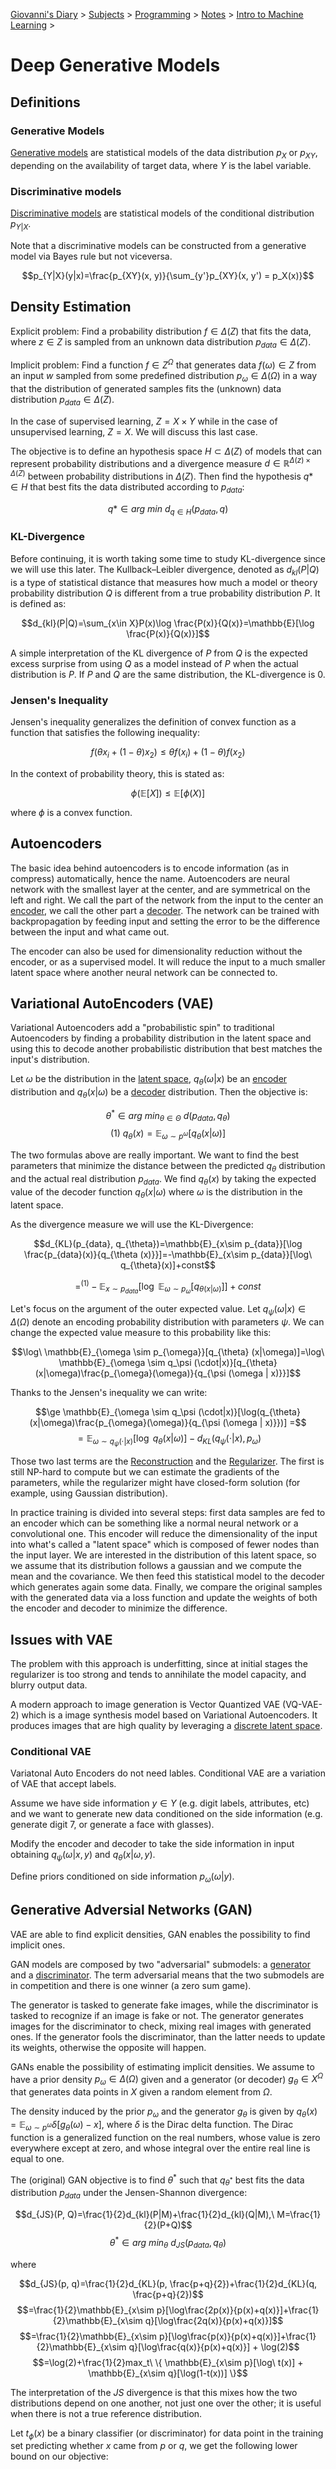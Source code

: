 #+startup: content indent

[[file:../../../index.org][Giovanni's Diary]] > [[file:../../../subjects.org][Subjects]] > [[file:../../programming.org][Programming]] > [[file:../notes.org][Notes]] > [[file:intro-to-machine-learning.org][Intro to Machine Learning]] >

* Deep Generative Models
#+INDEX: Giovanni's Diary!Programming!Notes!Intro to Machine Learning!Deep Generative Models


** Definitions

*** Generative Models

_Generative models_ are statistical models of the data distribution
$p_X$ or $p_{XY}$, depending on the availability of target data, where
$Y$ is the label variable.

*** Discriminative models

_Discriminative models_ are statistical models of the conditional
distribution $p_{Y|X}$.

Note that a discriminative models can be constructed from a generative
model via Bayes rule but not viceversa.

$$p_{Y|X}(y|x)=\frac{p_{XY}(x, y)}{\sum_{y'}p_{XY}(x, y') = p_X(x)}$$

** Density Estimation

Explicit problem: Find a probability distribution $f\in \Delta (Z)$
that fits the data, where $z\in Z$ is sampled from an unknown data
distribution $p_{data}\in \Delta (Z)$.

Implicit problem: Find a function $f\in Z^{\Omega}$ that generates
data $f(\omega)\in Z$ from an input $w$ sampled from some predefined
distribution $p_\omega \in \Delta (\Omega)$ in a way that the
distribution of generated samples fits the (unknown) data distribution
$p_{data}\in \Delta (Z)$.

In the case of supervised learning, $Z=X\times Y$ while in the case of
unsupervised learning, $Z=X$. We will discuss this last case.

The objective is to define an hypothesis space $H\subset \Delta (Z)$
of models that can represent probability distributions and a
divergence measure $d\in \mathbb{R}^{\Delta (z)\times \Delta (Z)}$
between probability distributions in $\Delta (Z)$. Then find the
hypothesis $q*\in H$ that best fits the data distributed according to
$p_{data}$:

$$q*\in arg\ min\ d_{q\in H}(p_{data}, q)$$

*** KL-Divergence

Before continuing, it is worth taking some time to study KL-divergence
since we will use this later. The Kullback–Leibler divergence, denoted
as $d_{kl}(P|Q)$ is a type of statistical distance that measures how
much a model or theory probability distribution $Q$ is different from
a true probability distribution $P$. It is defined as:

$$d_{kl}(P|Q)=\sum_{x\in X}P(x)\log \frac{P(x)}{Q(x)}=\mathbb{E}[\log \frac{P(x)}{Q(x)}]$$

A simple interpretation of the KL divergence of $P$ from $Q$ is the
expected excess surprise from using $Q$ as a model instead of $P$ when
the actual distribution is $P$. If $P$ and $Q$ are the same
distribution, the KL-divergence is $0$.

*** Jensen's Inequality

Jensen's inequality generalizes the definition of convex function as a
function that satisfies the following inequality:

$$f(\theta x_i + (1-\theta)x_2) \le \theta f(x_i)+(1-\theta)f(x_2)$$

In the context of probability theory, this is stated as:

$$\phi(\mathbb{E}[X])\le \mathbb{E}[\phi(X)]$$

where $\phi$ is a convex function.

** Autoencoders

The basic idea behind autoencoders is to encode information (as in
compress) automatically, hence the name. Autoencoders are neural
network with the smallest layer at the center, and are symmetrical on
the left and right. We call the part of the network from the input to
the center an _encoder_, we call the other part a _decoder_. The
network can be trained with backpropagation by feeding input and
setting the error to be the difference between the input and what came
out.

The encoder can also be used for dimensionality reduction without the
encoder, or as a supervised model. It will reduce the input to a much
smaller latent space where another neural network can be connected to.

** Variational AutoEncoders (VAE)

Variational Autoencoders add a "probabilistic spin" to traditional
Autoencoders by finding a probability distribution in the latent space
and using this to decode another probabilistic distribution that best
matches the input's distribution.

Let $\omega$ be the distribution in the _latent space_,
$q_\theta(\omega|x)$ be an _encoder_ distribution and
$q_\theta(x|\omega)$ be a _decoder_ distribution. Then the objective
is:

$$\theta^* \in arg\ min_{\theta \in \Theta}\ d(p_{data}, q_{\theta})$$
$$(1)\ q_\theta (x)=\mathbb{E}_{\omega \sim p^{\omega}}[q_\theta (x|\omega)]$$

The two formulas above are really important. We want to find the best
parameters that minimize the distance between the predicted $q_\theta$
distribution and the actual real distribution $p_{data}$. We find
$q_\theta(x)$ by taking the expected value of the decoder function
$q_\theta(x|\omega)$ where $\omega$ is the distribution in the latent
space.

As the divergence measure we will use the KL-Divergence:

$$d_{KL}(p_{data}, q_{\theta})=\mathbb{E}_{x\sim p_{data}}[\log \frac{p_{data}(x)}{q_{\theta (x)}}]=-\mathbb{E}_{x\sim p_{data}}[\log\ q_{\theta}(x)]+const$$

$$=^{(1)} -\mathbb{E}_{x\sim p_{data}}[\log\ \mathbb{E}_{\omega \sim p_{\omega}}[q_{\theta (x|\omega)}]]+const$$

Let's focus on the argument of the outer expected value. Let
$q_\psi(\omega | x)\in \Delta (\Omega)$ denote an encoding probability
distribution with parameters $\psi$. We can change the expected value
measure to this probability like this:

$$\log\ \mathbb{E}_{\omega \sim p_{\omega}}[q_{\theta} (x|\omega)]=\log\ \mathbb{E}_{\omega \sim q_\psi (\cdot|x)}[q_{\theta} (x|\omega)\frac{p_{\omega}(\omega)}{q_{\psi (\omega | x)}}]$$

Thanks to the Jensen's inequality we can write:

$$\ge \mathbb{E}_{\omega \sim q_\psi (\cdot|x)}[\log(q_{\theta}(x|\omega)\frac{p_{\omega}(\omega)}{q_{\psi (\omega | x)}})] =$$
$$=  \mathbb{E}_{\omega \sim q_\psi (\cdot|x)}[\log\ q_\theta (x|\omega)]-d_{KL}(q_\psi (\cdot|x), p_\omega)$$

Those two last terms are the _Reconstruction_ and the
_Regularizer_. The first is still NP-hard to compute but we can
estimate the gradients of the parameters, while the regularizer might
have closed-form solution (for example, using Gaussian distribution).

In practice training is divided into several steps: first data samples
are fed to an encoder which can be something like a normal neural
network or a convolutional one. This encoder will reduce the
dimensionality of the input into what's called a "latent space" which
is composed of fewer nodes than the input layer. We are interested in
the distribution of this latent space, so we assume that its
distribution follows a gaussian and we compute the mean and the
covariance. We then feed this statistical model to the decoder which
generates again some data. Finally, we compare the original samples
with the generated data via a loss function and update the weights of
both the encoder and decoder to minimize the difference.

** Issues with VAE

The problem with this approach is underfitting, since at initial
stages the regularizer is too strong and tends to annihilate the model
capacity, and blurry output data.

A modern approach to image generation is Vector Quantized VAE
(VQ-VAE-2) which is a image synthesis model based on Variational
Autoencoders. It produces images that are high quality by leveraging a
_discrete latent space_.

*** Conditional VAE

Variatonal Auto Encoders do not need lables. Conditional VAE are a
variation of VAE that accept labels.

Assume we have side information $y\in Y$ (e.g. digit labels,
attributes, etc) and we want to generate new data conditioned on the
side information (e.g. generate digit 7, or generate a face with
glasses).

Modify the encoder and decoder to take the side information in input
obtaining $q_{\psi}(\omega | x, y)$ and $q_{\theta}(x|\omega, y)$.

Define priors conditioned on side information $p_{\omega}(\omega |y)$.

** Generative Adversial Networks (GAN)

VAE are able to find explicit densities, GAN enables the possibility
to find implicit ones.

GAN models are composed by two "adversarial" submodels: a _generator_
and a _discriminator_. The term adversarial means that the two
submodels are in competition and there is one winner (a zero sum
game).

The generator is tasked to generate fake images, while the
discriminator is tasked to recognize if an image is fake or not. The
generator generates images for the discriminator to check, mixing real
images with generated ones. If the generator fools the discriminator,
than the latter needs to update its weights, otherwise the opposite
will happen.

GANs enable the possibility of estimating implicit densities. We
assume to have a prior density $p_\omega \in \Delta (\Omega)$ given
and a generator (or decoder) $g_\theta \in X^{\Omega}$ that generates
data points in $X$ given a random element from $\Omega$.

The density induced by the prior $p_{\omega}$ and the generator
$g_{\theta}$ is given by $q_{\theta}(x)=\mathbb{E}_{\omega \sim
p^{\omega}}\delta [g_\theta (\omega)-x]$, where $\delta$ is the Dirac
delta function. The Dirac function is a generalized function on the
real numbers, whose value is zero everywhere except at zero, and whose
integral over the entire real line is equal to one.

The (original) GAN objective is to find $\theta^*$ such that
$q_{\theta^*}$ best fits the data distribution $p_{data}$ under the
Jensen-Shannon divergence:

$$d_{JS}(P, Q)=\frac{1}{2}d_{kl}(P|M)+\frac{1}{2}d_{kl}(Q|M),\
M=\frac{1}{2}(P+Q)$$ $$\theta^* \in arg\ min_{\theta}\
d_{JS}(p_{data}, q_{\theta})$$

where

$$d_{JS}(p, q)=\frac{1}{2}d_{KL}(p, \frac{p+q}{2})+\frac{1}{2}d_{KL}(q, \frac{p+q}{2})$$
$$=\frac{1}{2}\mathbb{E}_{x\sim p}[\log\frac{2p(x)}{p(x)+q(x)}]+\frac{1}{2}\mathbb{E}_{x\sim q}[\log\frac{2q(x)}{p(x)+q(x)}]$$
$$=\frac{1}{2}\mathbb{E}_{x\sim p}[\log\frac{p(x)}{p(x)+q(x)}]+\frac{1}{2}\mathbb{E}_{x\sim q}[\log\frac{q(x)}{p(x)+q(x)}] + \log(2)$$
$$=\log(2)+\frac{1}{2}max_t\ \{ \mathbb{E}_{x\sim p}[\log\ t(x)] + \mathbb{E}_{x\sim q}[\log(1-t(x))] \}$$

The interpretation of the $JS$ divergence is that this mixes how the
two distributions depend on one another, not just one over the other;
it is useful when there is not a true reference distribution.

Let $t_\phi (x)$ be a binary classifier (or discriminator) for data point in the training set predicting whether $x$ came from $p$ or $q$, we get the following lower bound on our objective:

$$d_{JS}(p_{data}, q_\theta)=\log(2)+\frac{1}{2}max_t\ \{ \mathbb{E}_{x\sim p}[\log\ t(x)] + \mathbb{E}_{x\sim q}[\log(1-t(x))] \}$$
$$\ge \log(2)+\frac{1}{2}max_\phi \ \{ \mathbb{E}_{x\sim p}[\log\ t_\phi(x)] + \mathbb{E}_{x\sim q}[\log(1-t_\phi(x))] \}$$

Which is minimized to obtain the generator's parameters:

$$\theta^* \in argmin_\theta\ max_\phi \{ \mathbb{E}_{x\sim p}[\log\ t_\phi(x)] + \mathbb{E}_{x\sim q}[\log(1-t_\phi(g_{\theta}(x)))] \}$$

In practice, during training both real data and generated data are
passed to a classifier that estimates if the data is real or generated
with the $t\phi(x)$ function. The generator and the discriminators are
opponents and this is modeled mathematically via the arg min-max
function: the generator tries to minimize the parameters $\theta$ and
the classifier tries to maximize the parameter $\phi$ to solve the
equation.

-----

Travel: [[file:intro-to-machine-learning.org][Intro to Machine Learning]], [[file:../../../theindex.org][Index]]
